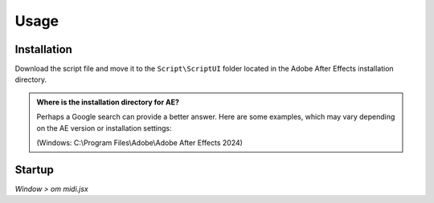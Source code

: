 Usage
=====

.. _installation:

Installation
------------

Download the script file and move it to the ``Script\ScriptUI`` folder located in the Adobe After Effects installation directory.

.. admonition:: Where is the installation directory for AE?

  Perhaps a Google search can provide a better answer. Here are some examples, which may vary depending on the AE version or installation settings:

  (Windows: C:\\Program Files\\Adobe\\Adobe After Effects 2024)

Startup
-------

*Window > om midi.jsx*
